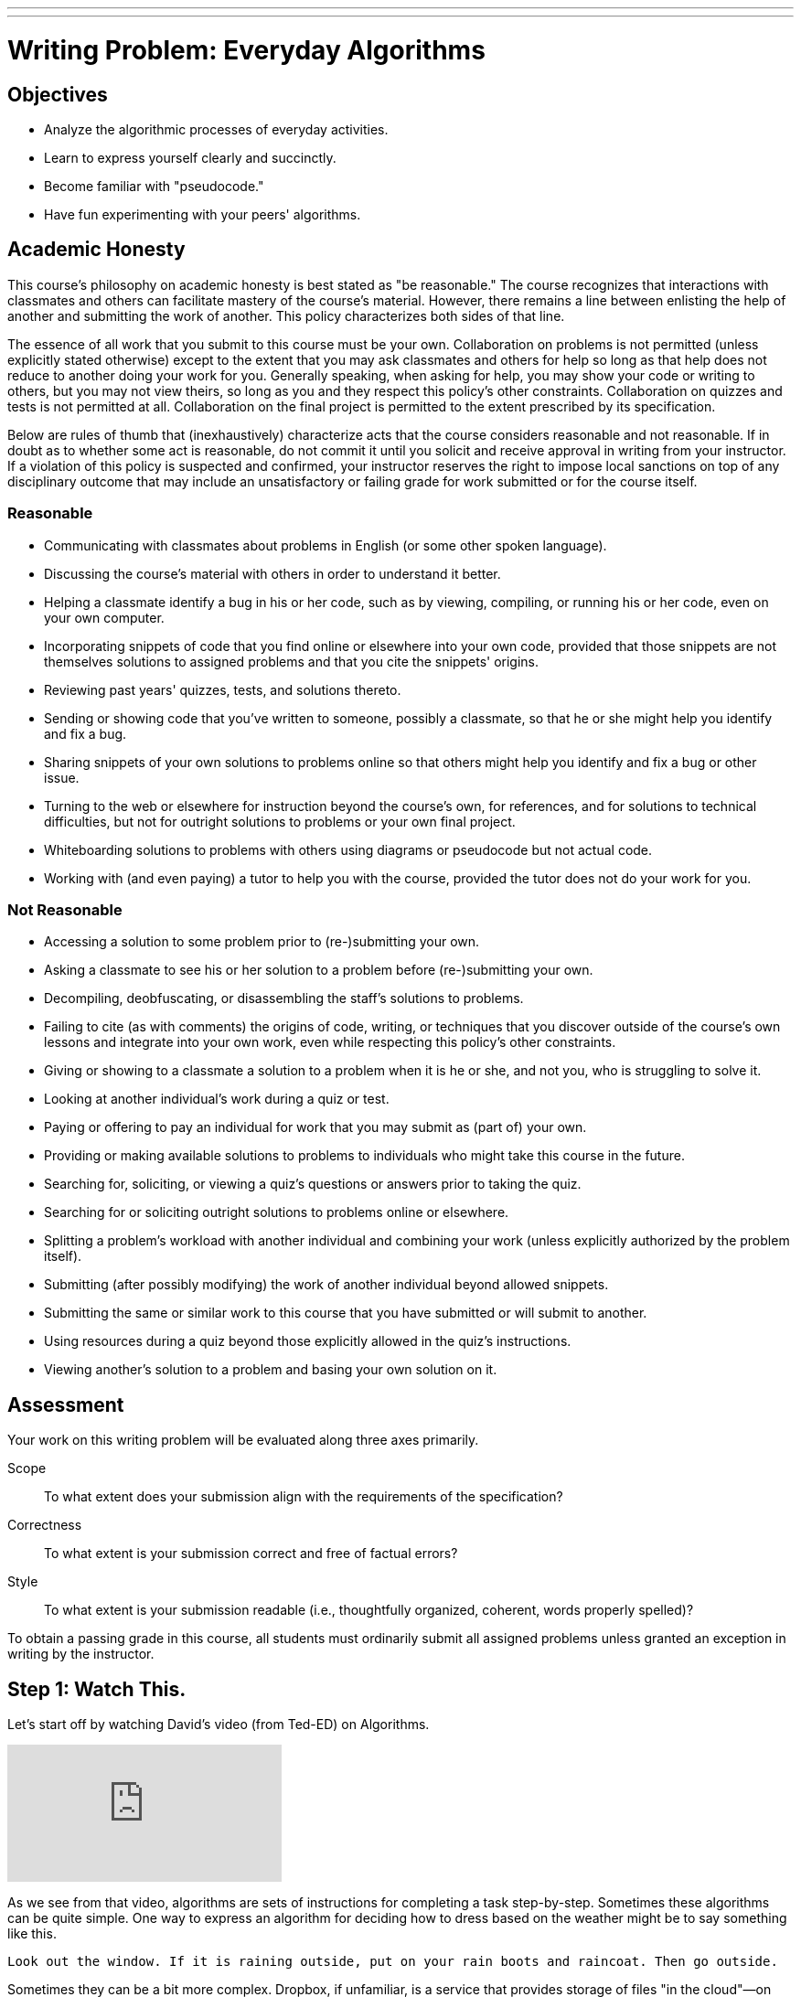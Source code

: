 ---
---
:skip-front-matter:

= Writing Problem: Everyday Algorithms

== Objectives

* Analyze the algorithmic processes of everyday activities.
* Learn to express yourself clearly and succinctly.
* Become familiar with "pseudocode."
* Have fun experimenting with your peers' algorithms.

== Academic Honesty

This course's philosophy on academic honesty is best stated as "be reasonable." The course recognizes that interactions with classmates and others can facilitate mastery of the course's material. However, there remains a line between enlisting the help of another and submitting the work of another. This policy characterizes both sides of that line.

The essence of all work that you submit to this course must be your own. Collaboration on problems is not permitted (unless explicitly stated otherwise) except to the extent that you may ask classmates and others for help so long as that help does not reduce to another doing your work for you. Generally speaking, when asking for help, you may show your code or writing to others, but you may not view theirs, so long as you and they respect this policy's other constraints. Collaboration on quizzes and tests is not permitted at all. Collaboration on the final project is permitted to the extent prescribed by its specification.

Below are rules of thumb that (inexhaustively) characterize acts that the course considers reasonable and not reasonable. If in doubt as to whether some act is reasonable, do not commit it until you solicit and receive approval in writing from your instructor. If a violation of this policy is suspected and confirmed, your instructor reserves the right to impose local sanctions on top of any disciplinary outcome that may include an unsatisfactory or failing grade for work submitted or for the course itself.

=== Reasonable

* Communicating with classmates about problems in English (or some other spoken language).
* Discussing the course's material with others in order to understand it better.
* Helping a classmate identify a bug in his or her code, such as by viewing, compiling, or running his or her code, even on your own computer.
* Incorporating snippets of code that you find online or elsewhere into your own code, provided that those snippets are not themselves solutions to assigned problems and that you cite the snippets' origins.
* Reviewing past years' quizzes, tests, and solutions thereto.
* Sending or showing code that you've written to someone, possibly a classmate, so that he or she might help you identify and fix a bug.
* Sharing snippets of your own solutions to problems online so that others might help you identify and fix a bug or other issue.
* Turning to the web or elsewhere for instruction beyond the course's own, for references, and for solutions to technical difficulties, but not for outright solutions to problems or your own final project.
* Whiteboarding solutions to problems with others using diagrams or pseudocode but not actual code.
* Working with (and even paying) a tutor to help you with the course, provided the tutor does not do your work for you.

=== Not Reasonable

* Accessing a solution to some problem prior to (re-)submitting your own.
* Asking a classmate to see his or her solution to a problem before (re-)submitting your own.
* Decompiling, deobfuscating, or disassembling the staff's solutions to problems.
* Failing to cite (as with comments) the origins of code, writing, or techniques that you discover outside of the course's own lessons and integrate into your own work, even while respecting this policy's other constraints.
* Giving or showing to a classmate a solution to a problem when it is he or she, and not you, who is struggling to solve it.
* Looking at another individual's work during a quiz or test.
* Paying or offering to pay an individual for work that you may submit as (part of) your own.
* Providing or making available solutions to problems to individuals who might take this course in the future.
* Searching for, soliciting, or viewing a quiz's questions or answers prior to taking the quiz.
* Searching for or soliciting outright solutions to problems online or elsewhere.
* Splitting a problem's workload with another individual and combining your work (unless explicitly authorized by the problem itself).
* Submitting (after possibly modifying) the work of another individual beyond allowed snippets.
* Submitting the same or similar work to this course that you have submitted or will submit to another.
* Using resources during a quiz beyond those explicitly allowed in the quiz's instructions.
* Viewing another's solution to a problem and basing your own solution on it.

== Assessment

Your work on this writing problem will be evaluated along three axes primarily.

Scope::
    To what extent does your submission align with the requirements of the specification?
Correctness::
    To what extent is your submission correct and free of factual errors?
Style::
    To what extent is your submission readable (i.e., thoughtfully organized, coherent, words properly spelled)?


To obtain a passing grade in this course, all students must ordinarily submit all assigned problems unless granted an exception in writing by the instructor.

== Step 1: Watch This.

Let's start off by watching David's video (from Ted-ED) on Algorithms.

video::6hfOvs8pY1k[youtube]

As we see from that video, algorithms are sets of instructions for completing a task step-by-step. Sometimes these algorithms can be quite simple. One way to express an algorithm for deciding how to dress based on the weather might be to say something like this.

[source]
----
Look out the window. If it is raining outside, put on your rain boots and raincoat. Then go outside.
----

Sometimes they can be a bit more complex. Dropbox, if unfamiliar, is a service that provides storage of files "in the cloud"&#8212;on physical machines that are not your own but rather are typically owned by a hosting company&#8212;and delivers those files to you via the Internet. It also can synchronize your files between all machines on which you've installed the Dropbox client and has a web interface for downloading your synchronized files, which is handier than e-mailing yourself a copy of the file you worked on at school so you can continue working on that same file at home.

As the company began to grow and have many users, Dropbox needed many more file servers and a way to organize their millions of users and their billions of files across those servers. As computer scientists might say, they had to develop algorithms for dealing with issues of _chunking_ and _sharding_:

video::VECV6r9s5SE[youtube]

And don't worry if you don't yet understand the processes that Thomas and Alex described in that video. You certainly don't need to understand either of those things for this assignment, but rest assured that by the time you've completed the course, you'll have a much better appreciation for how this might work!

== Step 2: Read This.

The concept of an algorithm is fundamental in computer science. Recall from earlier in this unit that we defined a computer as _a device that accepts input, and processes it in some way to produce a result automatically_. The critical word in that sentence when we are talking about algorithms is the word "processes".

Say you're playing your favorite video game of all time. If you're a fan of nostalgia, it might be this gem.footnote:[Don't worry, we'll give Mario his due soon enough, too!]

video::zNBwkI0ytZo[youtube]

Assume you're racing Sonic around Green Hill Zone and you see a couple of rings up in the air, over Sonic's head. Because they protect you in the event you are attacked by an enemy, you want to pick them up. In order to grab them, you have to press one of the buttons on the controller. When you press that button, Sonic jumps into the air to a consistent height. When and if he touches the ring, it disappears from the screen so it cannot be claimed multiple times, and the number of rings in his possession--indicated by a ring counter--increases by one.

Every step of that process involved multiple algorithms. Described informally, those algorithms (greatly simplified) might read as something like this:

[source]
----
If the jump button is pressed and if Sonic is standing on the ground, begin moving him upward
until he reaches the top of his arc. After he reaches the top of his arc, begin moving him downward
by simulating gravity's pull until he is standing on the ground again.
----

And for the rings:

[source]
----
If Sonic is touching a ring, remove the ring from the screen and increase Sonic's ring counter by one.
----

Let's focus just on the jumping algorithm for now, because the "input" to that algorithm is a lot clearer. The device that is executing this algorithm is the Sega Genesis console (or, more likely nowadays, an emulator for the same) running the _Sonic the Hedgehog_ software. What is the data or input? That would be you, holding your controller, pressing down on the button that makes Sonic jump. (In fact, as you may recall, it's actually an electrical pulse that occurred when you pressed that button that likely "jump-started" this algorithm.footnote:[Brace yourself for many more puns like that in the future.])

What is the result? On the television screen or monitor you see Sonic's height off the ground begin to change; what he looks like might begin to change, too. Instead of keeping the same appearance as he did when standing on the ground, typically when Sonic jumps his _sprite_ (a term we'll be seeing again soon) changes to a ball that rotates, indicating that his jump is actually more of a flip or somersault through the air. As in reality, one doesn't jump off the ground and then just fly off into the sky. What goes up must come down and so eventually after reaching the top of his jump Sonic lands on the ground again.

All of this is a process. And, truly, the process is a lot more fine-grained than that. We've oversimplified for purposes of illustration. We've also glossed over the notion of multiple algorithms running simultaneously in separate _threads_ (another term we'll be seeing again soon). But hopefully this example suffices for now.

Because this process of what happens when the jump button is pressed can be described as a clear, unambiguous, series of steps (aka, algorithmically)&#8212;at least in the game's _source code_&#8212;it is consistent and, importantly, repeatable. If Sonic is standing at the same point and we press the jump button again and again&#8212;if he is standing on the ground and nothing else gets in his way like an enemy, whose algorithm might at some point fly them over Sonic's head&#8212;the result is the same, again and again. Sonic always jumps to the same height, he spins in the same way while jumping, and he lands on the ground after the same amount of time. Because of the jumping algorithm, the computer always knows exactly what to do when that jump button is pressed, and always does exactly what it is told to do.

Sometimes it is easiest to express an algorithm using common language. That's what we have done so far. Look back to the very first algorithm mentioned above&#8212;about deciding what to wear in the event of rain. Maybe there's a way to articulate the decision-making process of getting ready more clearly?

Instead of this:

[source]
----
Look out the window. If it is raining outside, put on your rain boots and raincoat. Then go outside.
----

you might see a computer scientist instead use what's called _pseudocode_&#8212;short expressions in common language organized in a way that resembles what source code looks like&#8212;to write their algorithms. We'll talk more about pseudocode soon, but getting in the habit of writing it before you dive into actual coding in Scratch, C, PHP, or JavaScript is a great idea, much like writing the first draft of an essay.

Here's one possible way to translate that algorithm into pseudocode:

[source]
----
1   look out the window
2   if it is raining outside
3      put on your rain boots
4      put on your raincoat
5   go outside
----

We've numbered the lines for a reason you'll see momentarily. But notice how regardless of whether it's raining the algorithm instructs you to go outside. It just has a special extra set of things you do before stepping outside if it happens to be raining. We call something like "if it is raining outside" a _condition_. Some algorithms also have steps that get repeated many times over, like this one:

[source]
----
Secretly pick your favorite number from 1 to 50. When your friend gives you a number, if they are too
high tell them to guess lower and if they are too low tell them to guess higher. If they are right,
have your friend stop guessing.
----

We call such a repetition a _loop_, because you'll keep going around and around the same steps until some condition (your friend guessing the right number) lets you stop. Here's one of many possible ways to express the guessing game in pseudocode:

[source]
----
 1   secretly pick your favorite number from 1 to 50
 2   have your friend guess your favorite number
 3   if your friend guesses a lower number
 4      tell your friend to guess a higher number
 5      go back to line 2
 6   else if your friend guesses a higher number
 7      tell your friend to guess a lower number
 8      go back to line 2
 9   else
10      tell your friend to stop guessing
----

Notice here that until your friend guesses the correct number, they will go back to line 2 of the algorithm, which prompts them to make another guess. Only when they guess correctly can they proceed to line 10 and _break_ out of the loop.

== Step 3: Write This.

Okay, now you've learned a lot about algorithms and pseudocode. Perhaps we should try writing a few--three, to be precise. First, write up algorithms (both in sentence form and in pseudocode) for how to:

* brush one's teeth
* eat an orange

Next, think of something that you do every day or nearly every day. Write an algorithm in sentence form and in pseudocode for how to do the thing you're thinking of.

If you're stuck, know that you aren't just limited to purely text-based ways of writing out algorithms when trying to come up with them. It may help to just get started with a simple flowchart, such as the one Sheldon Cooper used in this clip from TV's _The Big Bang Theory_:

video::k0xgjUhEG3U[youtube]

Just do your best to avoid any infinite loops (a loop that's impossible to ever break out of) in your algorithm, lest you be stuck in one forever!


== Step 4: Do This.

Now for a little bit of fun. Before you actually turn in your algorithms, you probably should have someone test them out. Here's what happened in a recent iteration of CS50 when we asked a few brave volunteers to make a peanut butter and jelly sandwich using an algorithm supplied by their classmates.

video::KUB-aJXquUA[youtube,start=1034,end=1608]

As you can see, describing algorithms precisely is crucial in order to have the desired effect! Have a few friends or family members test out your algorithms, instructing them to make absolutely no assumptions beyond exactly what you've written. Is your algorithm described clearly enough that your set of instructions can be repeated exactly without any ambiguity as to what to do? Did your friend or family member find a way to break your algorithm or, worse, find themselves in an infinite loop?

If so, help them escape, then take another crack at rewriting your algorithm's instructions to see if you can't make it a bit clearer.

Go back to the first paragraph of this section and run through those steps again.

See what we did there?

This process may actually be more challenging than it first appears, and that's okay. We promise though, once you start writing source code you'll have access to a new (but limited!) toolkit of keywords and commands that will make precise algorithm-writing substantially easier!

This was Everyday Algorithms.
